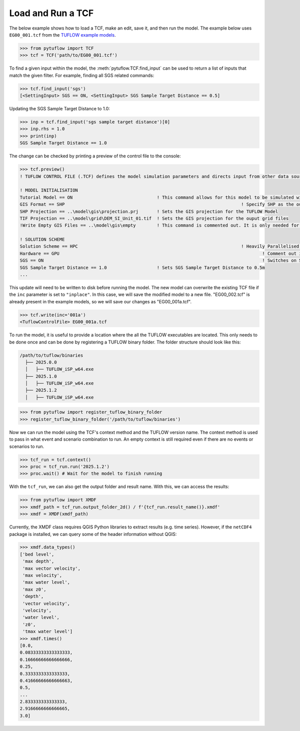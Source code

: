 .. _tcf_load_and_run:

Load and Run a TCF
==================

The below example shows how to load a TCF, make an edit, save it, and then run the model. The example below
uses ``EG00_001.tcf`` from the `TUFLOW example models <https://wiki.tuflow.com/TUFLOW_Example_Models>`_.

.. code-block:: pycon

    >>> from pytuflow import TCF
    >>> tcf = TCF('path/to/EG00_001.tcf')

To find a given input within the model, the :meth:`pytuflow.TCF.find_input` can be used to return a list of inputs
that match the given filter. For example, finding all SGS related commands:

.. code-block:: pycon

    >>> tcf.find_input('sgs')
    [<SettingInput> SGS == ON, <SettingInput> SGS Sample Target Distance == 0.5]

Updating the SGS Sample Target Distance to 1.0:

.. code-block:: pycon

    >>> inp = tcf.find_input('sgs sample target distance')[0]
    >>> inp.rhs = 1.0
    >>> print(inp)
    SGS Sample Target Distance == 1.0

The change can be checked by printing a preview of the control file to the console:

.. code-block:: pycon

    >>> tcf.preview()
    ! TUFLOW CONTROL FILE (.TCF) defines the model simulation parameters and directs input from other data sources

    ! MODEL INITIALISATION
    Tutorial Model == ON                                ! This command allows for this model to be simulated without a TUFLOW licence
    GIS Format == SHP									! Specify SHP as the output format for all GIS files
    SHP Projection == ..\model\gis\projection.prj       ! Sets the GIS projection for the TUFLOW Model
    TIF Projection == ..\model\grid\DEM_SI_Unit_01.tif  ! Sets the GIS projection for the ouput grid files
    !Write Empty GIS Files == ..\model\gis\empty        ! This command is commented out. It is only needed for the project establishment

    ! SOLUTION SCHEME
    Solution Scheme == HPC								! Heavily Parallelised Compute, uses adaptive timestepping
    Hardware == GPU										! Comment out if GPU card is not available or replace with "Hardware == CPU"
    SGS == ON											! Switches on Sub-Grid Sampling
    SGS Sample Target Distance == 1.0                   ! Sets SGS Sample Target Distance to 0.5m
    ...

This update will need to be written to disk before running the model. The new model can overwrite the existing
TCF file if the ``inc`` parameter is set to ``"inplace"``. In this case, we will save the modified model
to a new file. "EG00_002.tcf" is already present in the example models, so we will save our changes as
"EG00_001a.tcf".

.. code-block:: pycon

    >>> tcf.write(inc='001a')
    <TuflowControlFile> EG00_001a.tcf

To run the model, it is useful to provide a location where the all the TUFLOW executables are located. This
only needs to be done once and can be done by registering a TUFLOW binary folder. The folder structure should
look like this:

.. code-block:: text

   /path/to/tuflow/binaries
     ├── 2025.0.0
     │   ├── TUFLOW_iSP_w64.exe
     ├── 2025.1.0
     │   ├── TUFLOW_iSP_w64.exe
     ├── 2025.1.2
     │   ├── TUFLOW_iSP_w64.exe

.. code-block:: pycon

    >>> from pytuflow import register_tuflow_binary_folder
    >>> register_tuflow_binary_folder('/path/to/tuflow/binaries')

Now we can run the model using the TCF's context method and the TUFLOW version name. The context method
is used to pass in what event and scenario combination to run. An empty context is still required even if there
are no events or scenarios to run.

.. code-block:: pycon

    >>> tcf_run = tcf.context()
    >>> proc = tcf_run.run('2025.1.2')
    >>> proc.wait() # Wait for the model to finish running

With the ``tcf_run``, we can also get the output folder and result name. With this, we can access the results:

.. code-block:: pycon

    >>> from pytuflow import XMDF
    >>> xmdf_path = tcf_run.output_folder_2d() / f'{tcf_run.result_name()}.xmdf'
    >>> xmdf = XMDF(xmdf_path)

Currently, the XMDF class requires QGIS Python libraries to extract results (e.g. time series). However,
if the ``netCDF4`` package is installed, we can query some of the header information without QGIS:

.. code-block:: pycon

    >>> xmdf.data_types()
    ['bed level',
     'max depth',
     'max vector velocity',
     'max velocity',
     'max water level',
     'max z0',
     'depth',
     'vector velocity',
     'velocity',
     'water level',
     'z0',
     'tmax water level']
    >>> xmdf.times()
    [0.0,
    0.08333333333333333,
    0.16666666666666666,
    0.25,
    0.3333333333333333,
    0.41666666666666663,
    0.5,
    ...
    2.833333333333333,
    2.9166666666666665,
    3.0]
